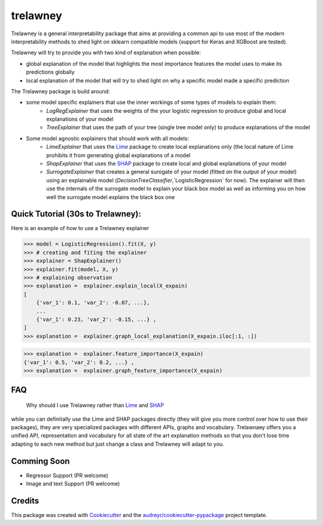 =========
trelawney
=========


.. image:: https://img.shields.io/pypi/v/trelawney.svg
        :target: https://pypi.python.org/pypi/trelawney

.. image:: https://img.shields.io/travis/aredier/trelawney.svg
        :target: https://travis-ci.org/aredier/trelawney

.. image:: https://readthedocs.org/projects/trelawney/badge/?version=latest
        :target: https://trelawney.readthedocs.io/en/latest/?badge=latest
        :alt: Documentation Status

.. image:: https://img.shields.io/github/license/skanderkam/trelawney
        :alt: MIT License



Trelawney is a general interpretability package that aims at providing a common api to use most of the modern
interpretability methods to shed light on sklearn compatible models (support for Keras and XGBoost are tested).

Trelawney will try to provide you with two kind of explanation when possible:

- global explanation of the model that highlights the most importance features the model uses to make its
  predictions globally
- local explanation of the model that will try to shed light on why a specific model made a specific prediction

The Trelawney package is build around:

- some model specific explainers that use the inner workings of some types of models to explain them:
   - `LogRegExplainer` that uses the weights of the your logistic regression to produce global and local explanations of
     your model
   - `TreeExplainer` that uses the path of your tree (single tree model only) to produce explanations of the model

- Some model agnostic explainers that should work with all models:
   - `LimeExplainer` that uses the Lime_ package to create local explanations only (the local nature of Lime prohibits
     it from generating global explanations of a model
   - `ShapExplainer` that uses the SHAP_ package to create local and global explanations of your model
   - `SurrogateExplainer` that creates a general surogate of your model (fitted on the output of your model) using an
     explainable model (`DecisionTreeClassifier`,`LogisticRegression` for now). The explainer will then use the
     internals of the surrogate model to explain your black box model as well as informing you on how well the surrogate
     model explains the black box one

Quick Tutorial (30s to Trelawney):
----------------------------------

Here is an example of how to use a Trelawney explainer

>>> model = LogisticRegression().fit(X, y)
>>> # creating and fiting the explainer
>>> explainer = ShapExplainer()
>>> explainer.fit(model, X, y)
>>> # explaining observation
>>> explanation =  explainer.explain_local(X_expain)
[
    {'var_1': 0.1, 'var_2': -0.07, ...},
    ...
    {'var_1': 0.23, 'var_2': -0.15, ...} ,
]
>>> explanation =  explainer.graph_local_explanation(X_expain.iloc[:1, :])

.. image:: http://drive.google.com/uc?export=view&id=1a1kdH8mjGdKiiF_JHR56L2-JeaRStwr2
   :width: 400
   :alt: Local Explanation Graph

>>> explanation =  explainer.feature_importance(X_expain)
{'var_1': 0.5, 'var_2': 0.2, ...} ,
>>> explanation =  explainer.graph_feature_importance(X_expain)


.. image:: http://drive.google.com/uc?export=view&id=1R2NFEU0bcZYpeiFsLZDKYfPkjHz-cHJ_
   :width: 400
   :alt: Local Explanation Graph

FAQ
---

   Why should I use Trelawney rather than Lime_ and SHAP_

while you can definitally use the Lime and SHAP packages directly (they will give you more control over how to use their
packages), they are very specialized packages with different APIs, graphs and vocabulary. Trelawnaey offers you a
unified API, representation and vocabulary for all state of the art explanation methods so that you don't lose time
adapting to each new method but just change a class and Trelawney will adapt to you.

Comming Soon
------------

* Regressor Support (PR welcome)
* Image and text Support (PR welcome)


Credits
-------

This package was created with Cookiecutter_ and the `audreyr/cookiecutter-pypackage`_ project template.

.. _Cookiecutter: https://github.com/audreyr/cookiecutter
.. _`audreyr/cookiecutter-pypackage`: https://github.com/audreyr/cookiecutter-pypackage
.. _SHAP: https://github.com/slundberg/shap
.. _Lime: https://github.com/marcotcr/lime
